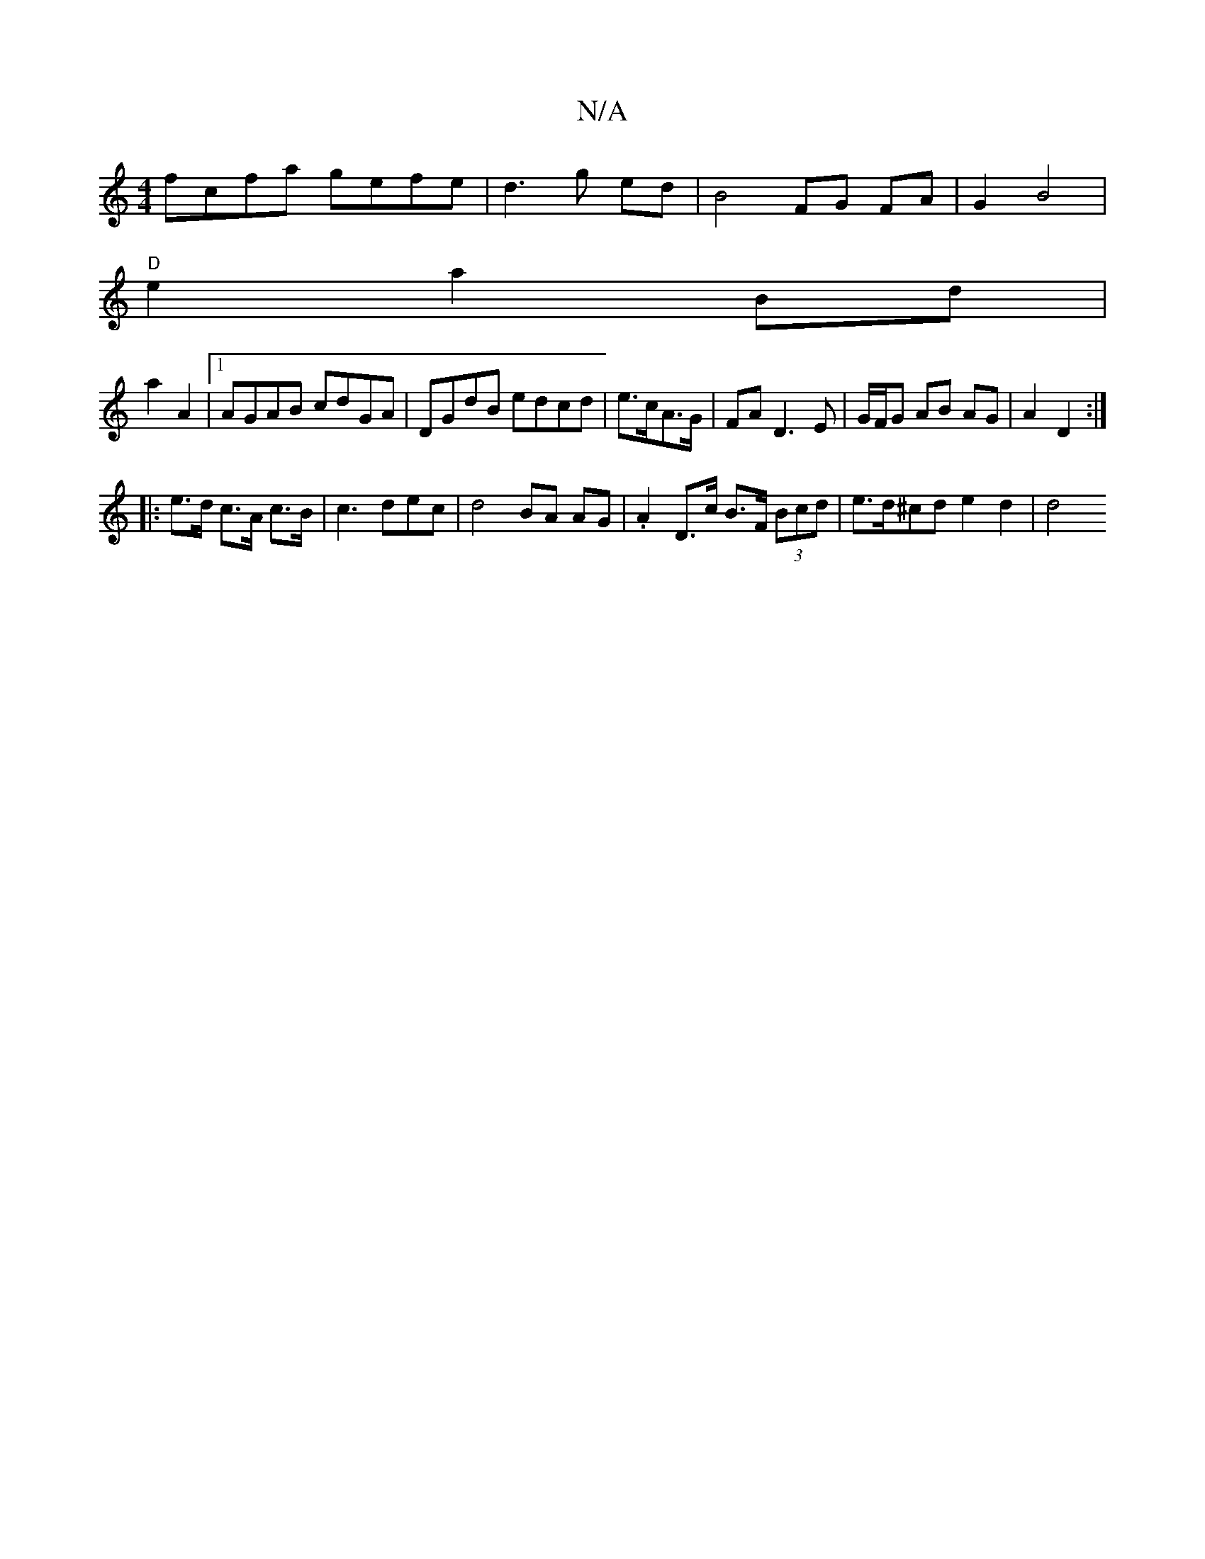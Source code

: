 X:1
T:N/A
M:4/4
R:N/A
K:Cmajor
fcfa gefe | d3 g ed | B4- FG FA|G2 B4 |
"D"e2 a2 Bd | 
a2 A2 |1 AGAB cdGA|DGdB edcd|e>cA>G | FAD3 E | G/F/G AB AG | A2 D2 :|
|: e>d c>A c>B | c3 dec |d4 BA AG | .A2 D>c B>F (3Bcd | e>d^cd e2 d2 | d4 (